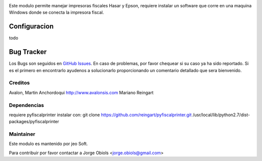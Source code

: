 .. |company| replace:: jeo Soft

.. |company_logo| image:: https://gist.github.com/jobiols/74e6d9b7c6291f00ef50dba8e68123a6/raw/fa43efd45f08a2455dd91db94c4a58fd5bd3d660/logo-jeo-150x68.jpg
   :alt: jeo Soft
   :target: https://www.jeosoft.com.ar


.. image:: https://img.shields.io/badge/license-AGPL--3-blue.png
   :target: https://www.gnu.org/licenses/agpl
   :alt: License: AGPL-3

Este modulo permite manejar impresoras fiscales Hasar y Epson, requiere
instalar un software que corre en una maquina Windows donde se conecta
la impresora fiscal.

Configuracion
=============

todo

Bug Tracker
===========

Los Bugs son seguidos en `GitHub Issues
<https://github.com/jobiols/[reponame]/issues>`_. En caso de problemas, por
favor chequear si su caso ya ha sido reportado. Si es el primero en
encontrarlo ayudenos a solucionarlo proporcionando un comentario detallado
que sera bienvenido.

Creditos
--------
Avalon, Martin Anchordoqui http://www.avalonsis.com
Mariano Reingart

Dependencias
------------
requiere pyfiscalprinter instalar con:
git clone https://github.com/reingart/pyfiscalprinter.git /usr/local/lib/python2.7/dist-packages/pyfiscalprinter

Maintainer
----------

|company_logo|

Este modulo es mantenido por |company|.

Para contribuir por favor contactar a Jorge Obiols <jorge.obiols@gmail.com>
